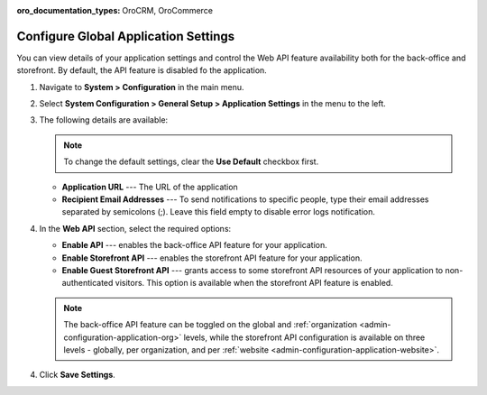 :oro_documentation_types: OroCRM, OroCommerce

.. _admin-configuration-application:

Configure Global Application Settings
=====================================

You can view details of your application settings and control the Web API feature availability both for the back-office and storefront. By default, the API feature is disabled fo the application.

1. Navigate to **System > Configuration** in the main menu.
2. Select **System Configuration > General Setup > Application Settings** in the menu to the left.
3. The following details are available:

   .. image:: /user/img/system/config_system/application_settings_global.png
      :alt: The application settings available on the global level

   .. note:: To change the default settings, clear the **Use Default** checkbox first.

   * **Application URL** --- The URL of the application 
   * **Recipient Email Addresses** --- To send notifications to specific people, type their email addresses separated by semicolons (;). Leave this field empty to disable error logs notification.

4. In the **Web API** section, select the required options:

   * **Enable API** --- enables the back-office API feature for your application.
   * **Enable Storefront API** --- enables the storefront API feature for your application.
   * **Enable Guest Storefront API** --- grants access to some storefront API resources of your application to non-authenticated visitors. This option is available when the storefront API feature is enabled.

   .. note:: The back-office API feature can be toggled on the global and :ref:`organization <admin-configuration-application-org>` levels, while the storefront API configuration is available on three levels - globally, per organization, and per :ref:`website <admin-configuration-application-website>`.

4. Click **Save Settings**.
